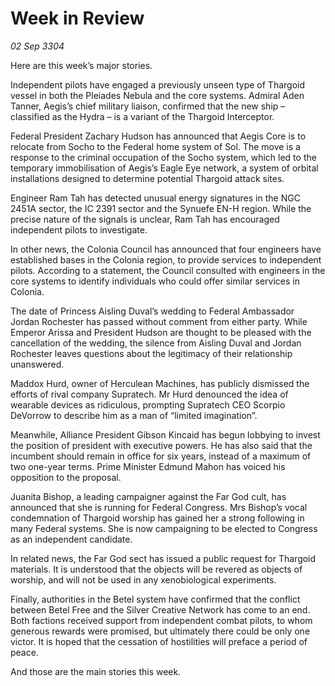 * Week in Review

/02 Sep 3304/

Here are this week’s major stories. 

Independent pilots have engaged a previously unseen type of Thargoid vessel in both the Pleiades Nebula and the core systems. Admiral Aden Tanner, Aegis’s chief military liaison, confirmed that the new ship – classified as the Hydra – is a variant of the Thargoid Interceptor. 

Federal President Zachary Hudson has announced that Aegis Core is to relocate from Socho to the Federal home system of Sol. The move is a response to the criminal occupation of the Socho system, which led to the temporary immobilisation of Aegis’s Eagle Eye network, a system of orbital installations designed to determine potential Thargoid attack sites. 

Engineer Ram Tah has detected unusual energy signatures in the NGC 2451A sector, the IC 2391 sector and the Synuefe EN-H region. While the precise nature of the signals is unclear, Ram Tah has encouraged independent pilots to investigate. 

In other news, the Colonia Council has announced that four engineers have established bases in the Colonia region, to provide services to independent pilots. According to a statement, the Council consulted with engineers in the core systems to identify individuals who could offer similar services in Colonia.  

The date of Princess Aisling Duval’s wedding to Federal Ambassador Jordan Rochester has passed without comment from either party. While Emperor Arissa and President Hudson are thought to be pleased with the cancellation of the wedding, the silence from Aisling Duval and Jordan Rochester leaves questions about the legitimacy of their relationship unanswered. 

Maddox Hurd, owner of Herculean Machines, has publicly dismissed the efforts of rival company Supratech. Mr Hurd denounced the idea of wearable devices as ridiculous, prompting Supratech CEO Scorpio DeVorrow to describe him as a man of “limited imagination”. 

Meanwhile, Alliance President Gibson Kincaid has begun lobbying to invest the position of president with executive powers. He has also said that the incumbent should remain in office for six years, instead of a maximum of two one-year terms. Prime Minister Edmund Mahon has voiced his opposition to the proposal. 

Juanita Bishop, a leading campaigner against the Far God cult, has announced that she is running for Federal Congress. Mrs Bishop’s vocal condemnation of Thargoid worship has gained her a strong following in many Federal systems. She is now campaigning to be elected to Congress as an independent candidate. 

In related news, the Far God sect has issued a public request for Thargoid materials. It is understood that the objects will be revered as objects of worship, and will not be used in any xenobiological experiments. 

Finally, authorities in the Betel system have confirmed that the conflict between Betel Free and the Silver Creative Network has come to an end. Both factions received support from independent combat pilots, to whom generous rewards were promised, but ultimately there could be only one victor. It is hoped that the cessation of hostilities will preface a period of peace. 

And those are the main stories this week.